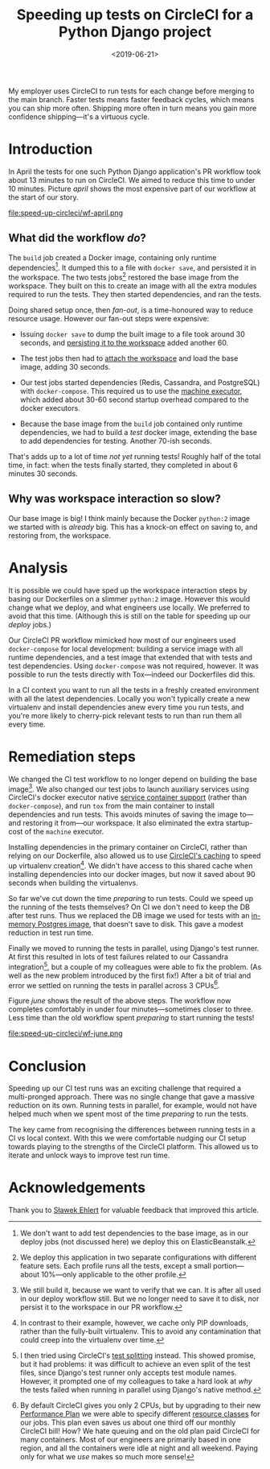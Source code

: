 #+title: Speeding up tests on CircleCI for a Python Django project
#+date: <2019-06-21>
#+category: Python
#+category: CircleCI

My employer uses CircleCI to run tests for each change before merging
to the main branch. Faster tests means faster feedback cycles, which
means you can ship more often. Shipping more often in turn means you
gain more confidence shipping---it's a virtuous cycle.

#+toc: headlines 1

* Introduction

  In April the tests for one such Python Django application's PR
  workflow took about 13 minutes to run on CircleCI. We aimed to
  reduce this time to under 10 minutes. Picture [[april]] shows the most
  expensive part of our workflow at the start of our story.

  #+name: april
  #+caption: Starting Workflow (13m 24s)
  file:speed-up-circleci/wf-april.png
  # https://circleci.com/workflow-run/f54145e7-1cbd-415d-90c0-ce7047bdcfbe

** What did the workflow /do/?

   The =build= job created a Docker image, containing only runtime
   dependencies[fn::We don't want to add test dependencies to the base
   image, as in our deploy jobs (not discussed here) we deploy this on
   ElasticBeanstalk.]. It dumped this to a file with =docker save=, and
   persisted it in the workspace. The two tests jobs[fn::We deploy this
   application in two separate configurations with different feature
   sets. Each profile runs all the tests, except a small
   portion---about 10%---only applicable to the other profile.]
   restored the base image from the workspace. They built on this to
   create an image with all the extra modules required to run the
   tests. They then started dependencies, and ran the tests.

   Doing shared setup once, then /fan-out/, is a time-honoured way to
   reduce resource usage. However our fan-out steps were expensive:

   - Issuing =docker save= to dump the built image to a file took around
     30 seconds, and [[https://circleci.com/docs/2.0/configuration-reference/#persist_to_workspace][persisting it to the workspace]] added another 60.

   - The test jobs then had to [[https://circleci.com/docs/2.0/configuration-reference/#attach_workspace][attach the workspace]] and load the base
     image, adding 30 seconds.

   - Our test jobs started dependencies (Redis, Cassandra, and
     PostgreSQL) with =docker-compose=. This required us to use the
     [[https://circleci.com/docs/2.0/executor-types/][machine executor]], which added about 30-60 second startup overhead
     compared to the docker executors.

   - Because the base image from the =build= job contained only runtime
     dependencies, we had to build a /test/ docker image, extending the
     base to add dependencies for testing. Another 70-ish seconds.

   That's adds up to a lot of time /not yet/ running tests! Roughly half
   of the total time, in fact: when the tests finally started, they
   completed in about 6 minutes 30 seconds.

** Why was workspace interaction so slow?

   Our base image is big! I think mainly because the Docker =python:2=
   image we started with is /already/ big. This has a knock-on effect on
   saving to, and restoring from, the workspace.

* Analysis

  It is possible we could have sped up the workspace interaction steps
  by basing our Dockerfiles on a slimmer =python:2= image. However this
  would change what we deploy, and what engineers use locally. We
  preferred to avoid that this time. (Although this is still on the
  table for speeding up our /deploy/ jobs.)

  Our CircleCI PR workflow mimicked how most of our engineers used
  =docker-compose= for local development: building a service image with
  all runtime dependencies, and a test image that extended that with
  tests and test dependencies. Using =docker-compose= was not required,
  however. It was possible to run the tests directly with Tox---indeed
  our Dockerfiles did this.

  In a CI context you want to run all the tests in a freshly created
  environment with all the latest dependencies. Locally you won't
  typically create a new virtualenv and install dependencies anew
  every time you run tests, and you're more likely to cherry-pick
  relevant tests to run than run them all every time.

* Remediation steps

  We changed the CI test workflow to no longer depend on building the
  base image[fn::We still build it, because we want to verify that we
  can. It is after all used in our deploy workflow still. But we no
  longer need to save it to disk, nor persist it to the workspace in
  our PR workflow.]. We also changed our test jobs to launch
  auxiliary services using CircleCI's docker executor native [[https://circleci.com/docs/2.0/configuration-reference/#docker--machine--macosexecutor][service
  container support]] (rather than =docker-compose=), and run =tox= from
  the main container to install dependencies and run tests. This
  avoids minutes of saving the image to---and restoring it from---our
  workspace. It also eliminated the extra startup-cost of the =machine=
  executor.

  Installing dependencies in the primary container on CircleCI, rather
  than relying on our Dockerfile, also allowed us to use [[https://circleci.com/docs/2.0/language-python/#cache-dependencies][CircleCI's
  caching]] to speed up virtualenv creation[fn::In contrast to their
  example, however, we cache only PIP downloads, rather than the
  fully-built virtualenv. This to avoid any contamination that could
  creep into the virtualenv over time.]. We didn't have access to this
  shared cache when installing dependencies into our docker images,
  but now it saved about 90 seconds when building the virtualenvs.

  So far we've cut down the time /preparing/ to run tests. Could we
  speed up the running of the tests themselves? On CI we don't need to
  keep the DB after test runs. Thus we replaced the DB image we used
  for tests with an [[https://circleci.com/docs/2.0/databases/][in-memory Postgres image]], that doesn't save to
  disk. This gave a modest reduction in test run time.

  Finally we moved to running the tests in parallel, using Django's
  test runner. At first this resulted in lots of test failures related
  to our Cassandra integration[fn::I then tried using CircleCI's [[https://circleci.com/docs/2.0/parallelism-faster-jobs/#splitting-test-files][test
  splitting]] instead. This showed promise, but it had problems: it was
  difficult to achieve an even split of the test files, since Django's
  test runner only accepts test module names. However, it prompted one
  of my colleagues to take a hard look at /why/ the tests failed when
  running in parallel using Django's native method.], but a couple of
  my colleagues were able to fix the problem. (As well as the new
  problem introduced by the first fix!) After a bit of trial and error
  we settled on running the tests in parallel across 3 CPUs[fn::By
  default CircleCI gives you only 2 CPUs, but by upgrading to their
  new [[https://circleci.com/pricing/usage/][Performance Plan]] we were able to specify different [[https://circleci.com/docs/2.0/configuration-reference/#resource_class][resource
  classes]] for our jobs. This plan even saves us about one third off
  our monthly CircleCI bill! How? We hate queuing and on the old plan
  paid CircleCI for many containers. Most of our engineers are
  primarily based in one region, and all the containers were idle at
  night and all weekend. Paying only for what we /use/ makes so much
  more sense!].

  Figure [[june]] shows the result of the above steps. The workflow now
  completes comfortably in under four minutes---sometimes closer to
  three. Less time than the old workflow spent /preparing/ to start
  running the tests!

  #+name: june
  #+caption: Final Workflow (3m 48s)
  file:speed-up-circleci/wf-june.png
  # https://circleci.com/workflow-run/0163111c-a34a-4bc5-9a1c-34ed32210bc5

* Conclusion

  Speeding up our CI test runs was an exciting challenge that required
  a multi-pronged approach. There was no single change that gave a
  massive reduction on its own. Running tests in parallel, for
  example, would not have helped much when we spent most of the time
  /preparing/ to run the tests.

  The key came from recognising the differences between running tests
  in a CI vs local context. With this we were comfortable nudging our
  CI setup towards playing to the strengths of the CircleCI platform.
  This allowed us to iterate and unlock ways to improve test run time.

* Acknowledgements

  Thank you to [[http://slafs.net/][Sławek Ehlert]] for valuable feedback that improved this
  article.
* Abstract                                                         :noexport:

I outline how we reduced the time to run a Django application's CI
test suite from about 13 minutes to under 4 minutes.

#  LocalWords:  april ElasticBeanstalk Tox macosexecutor june awek
#  LocalWords:  Ehlert
